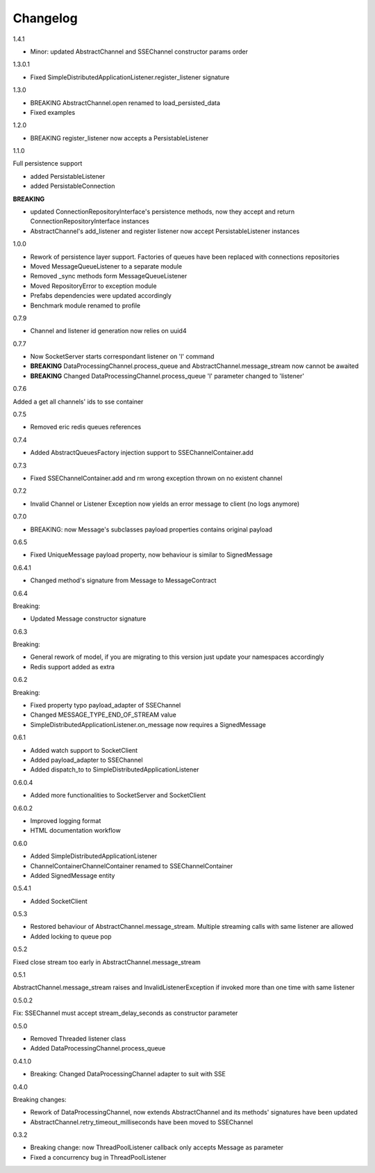 Changelog
=========

1.4.1

* Minor: updated AbstractChannel and SSEChannel constructor params order

1.3.0.1

* Fixed SimpleDistributedApplicationListener.register_listener signature

1.3.0

* BREAKING AbstractChannel.open renamed to load_persisted_data
* Fixed examples

1.2.0

* BREAKING register_listener now accepts a PersistableListener

1.1.0

Full persistence support

* added PersistableListener
* added PersistableConnection


**BREAKING**

* updated ConnectionRepositoryInterface's persistence methods, now they accept and return ConnectionRepositoryInterface instances
* AbstractChannel's add_listener and register listener now accept PersistableListener instances

1.0.0

* Rework of persistence layer support. Factories of queues have been replaced with connections repositories
* Moved MessageQueueListener to a separate module
* Removed _sync methods form MessageQueueListener
* Moved RepositoryError to exception module
* Prefabs dependencies were updated accordingly
* Benchmark module renamed to profile

0.7.9

* Channel and listener id generation now relies on uuid4

0.7.7

* Now SocketServer starts correspondant listener on 'l' command
* **BREAKING** DataProcessingChannel.process_queue and AbstractChannel.message_stream now cannot be awaited
* **BREAKING** Changed DataProcessingChannel.process_queue 'l' parameter changed to 'listener'


0.7.6

Added a get all channels' ids to sse container

0.7.5

* Removed eric redis queues references

0.7.4

* Added AbstractQueuesFactory injection support to SSEChannelContainer.add

0.7.3

* Fixed SSEChannelContainer.add and rm wrong exception thrown on no existent channel

0.7.2

* Invalid Channel or Listener Exception now yields an error message to client (no logs anymore)

0.7.0

* BREAKING: now Message's subclasses payload properties contains original payload

0.6.5

* Fixed UniqueMessage payload property, now behaviour is similar to SignedMessage


0.6.4.1

* Changed method's signature from Message to MessageContract

0.6.4

Breaking:

* Updated Message constructor signature

0.6.3

Breaking:

* General rework of model, if you are migrating to this version just update your namespaces accordingly
* Redis support added as extra


0.6.2

Breaking:

* Fixed property typo payload_adapter of SSEChannel
* Changed MESSAGE_TYPE_END_OF_STREAM value
* SimpleDistributedApplicationListener.on_message now requires a SignedMessage


0.6.1

* Added watch support to SocketClient
* Added payload_adapter to SSEChannel
* Added dispatch_to to SimpleDistributedApplicationListener


0.6.0.4

* Added more functionalities to SocketServer and SocketClient

0.6.0.2

* Improved logging format
* HTML documentation workflow


0.6.0

* Added SimpleDistributedApplicationListener
* ChannelContainerChannelContainer renamed to SSEChannelContainer
* Added SignedMessage entity

0.5.4.1

* Added SocketClient

0.5.3

* Restored behaviour of AbstractChannel.message_stream. Multiple streaming calls with same listener are allowed
* Added locking to queue pop

0.5.2

Fixed close stream too early in AbstractChannel.message_stream

0.5.1

AbstractChannel.message_stream raises and InvalidListenerException
if invoked more than one time with same listener

0.5.0.2

Fix: SSEChannel must accept stream_delay_seconds as constructor parameter

0.5.0

* Removed Threaded listener class
* Added DataProcessingChannel.process_queue


0.4.1.0

* Breaking: Changed DataProcessingChannel adapter to suit with SSE

0.4.0

Breaking changes:

* Rework of DataProcessingChannel, now extends AbstractChannel and its methods' signatures have been updated

* AbstractChannel.retry_timeout_milliseconds have been moved to SSEChannel

0.3.2

* Breaking change: now ThreadPoolListener callback only accepts Message as parameter
* Fixed a concurrency bug in ThreadPoolListener
